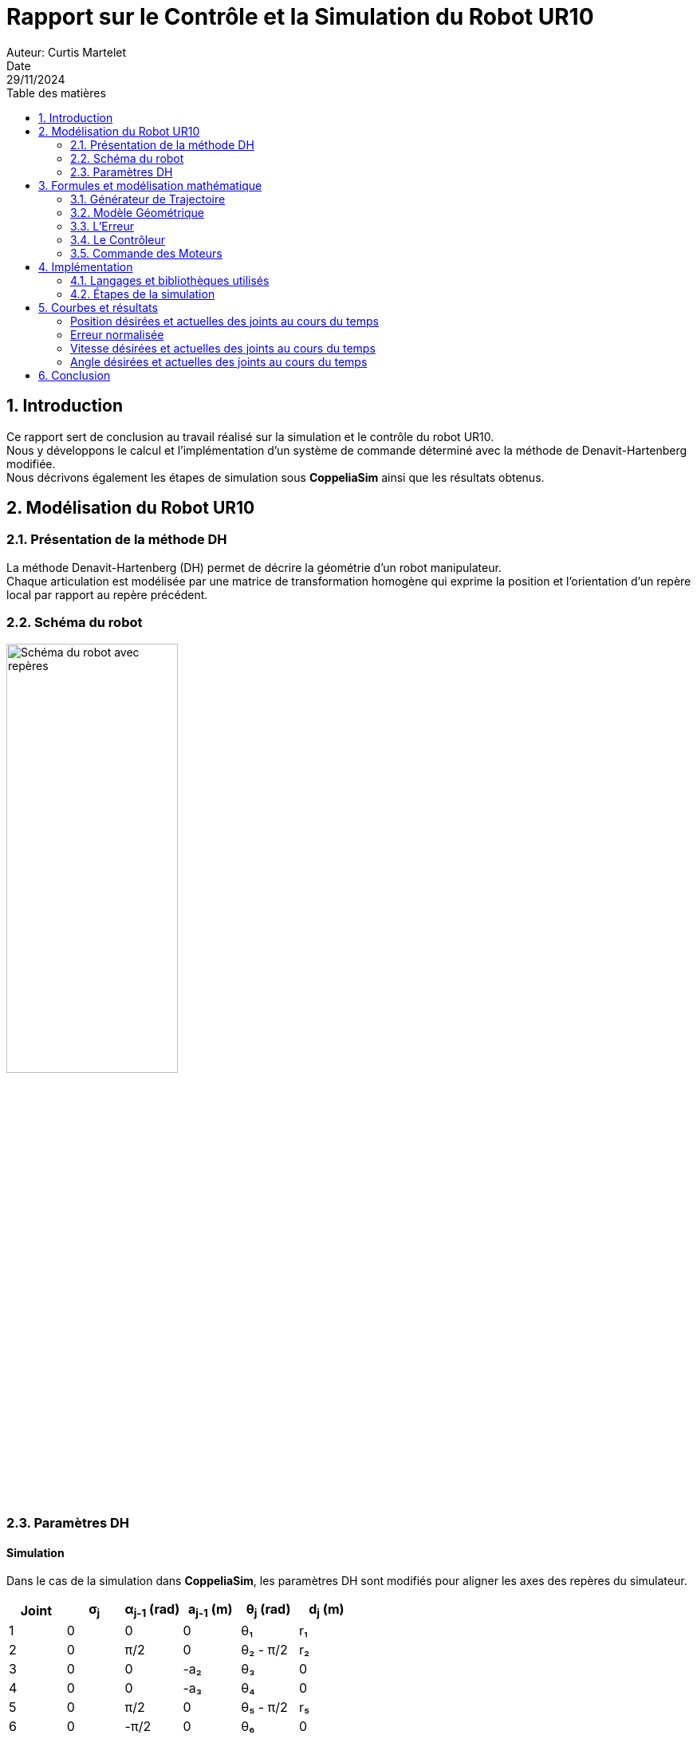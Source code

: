 = Rapport sur le Contrôle et la Simulation du Robot UR10
Auteur: Curtis Martelet
Date: 29/11/2024
:toc:
:toc-title: Table des matières
:sectnums:
:sectnumlevels:	2
:source-highlighter: pygments
:hardbreaks:
:stem: latexmath

<<<

== Introduction

Ce rapport sert de conclusion au travail réalisé sur la simulation et le contrôle du robot UR10.  
Nous y développons le calcul et l'implémentation d'un système de commande déterminé avec la méthode de Denavit-Hartenberg modifiée.  
Nous décrivons également les étapes de simulation sous *CoppeliaSim* ainsi que les résultats obtenus.  

== Modélisation du Robot UR10

=== Présentation de la méthode DH

La méthode Denavit-Hartenberg (DH) permet de décrire la géométrie d'un robot manipulateur.
Chaque articulation est modélisée par une matrice de transformation homogène qui exprime la position et l'orientation d'un repère local par rapport au repère précédent.  


=== Schéma du robot

image::repere.png[Schéma du robot avec repères, width=50%]


=== Paramètres DH

==== Simulation

Dans le cas de la simulation dans *CoppeliaSim*, les paramètres DH sont modifiés pour aligner les axes des repères du simulateur.  

[cols="1,1,1,1,1,1", options="header"]
|===
| Joint |σ~j~  | α~j-1~ (rad) | a~j-1~ (m) | θ~j~ (rad)  | d~j~ (m)
| 1     |0     | 0            | 0          | θ₁          | r₁
| 2     |0     | π/2          | 0          | θ₂ - π/2    | r₂
| 3     |0     | 0            | -a₂        | θ₃          | 0
| 4     |0     | 0            | -a₃        | θ₄          | 0
| 5     |0     | π/2          | 0          | θ₅ - π/2    | r₅
| 6     |0     | -π/2         | 0          | θ₆          | 0
|===

==== Robot Réel

Pour le robot réel, les repères respectent directement la configuration physique du robot, ce qui entraîne une différence au niveau des angles des joints :

[cols="1,1,1,1,1,1", options="header"]
|===
| Joint |σ~j~  |α~j-1~ (rad) | a~j-1~ (m) | θ~j~ (rad) | d~j~ (m)
| 1     |0     |0            | 0           | θ₁         | r₁
| 2     |0     |π/2          | 0           | θ₂         | r₂
| 3     |0     |0            | -a₂         | θ₃         | 0
| 4     |0     |0            | -a₃         | θ₄         | 0
| 5     |0     |π/2          | 0           | θ₅         | r₅
| 6     |0     |-π/2         | 0           | θ₆         | 0
|===

Nous avons retiré les décallages de stem:[π/2] sur les articulations 2 et 5.

<<<

== Formules et modélisation mathématique

Dans cette seconde partie du rapport, nous allons détailler les étapes et calculs utilisés dans la commande du robot.
La commande du robot est basé sur le modèle géométrique. On y trouve :
- Un bloc *Générateur de Trajectoire*, qui nous donne la vitesse et position désirée au cours du temps.
- Un bloc *Modèle Géométrique*, qui nous donne la pose de l'organe terminal en fonction des angles des articulations.
- Un bloc *Erreur*, qui calcul l'erreur, c'est à dire la différence entre la position et l'orientation désirée contre celle réelle.
- Un bloc *Contrôleur*, qui calcul la vitesse angulaire désirée de chaque articulation.

Selon que l'on commande le robot ou la simulation de celui-ci, il nous faudra également intégré la vitesse angulaire désirée pour obtenir les angles de chaque articulation : la simulation se commande en position tandis que le robot se commande en vitesse.


=== Générateur de Trajectoire

La trajectoire est calculée pour définir la position et l'orientation désirées de l'effecteur au cours du temps.
Nous avons utilisé un polynome de degré cinq pour garantir des trajectoires continues en position, vitesse et accélération.

==== Calcul des positions et vitesses désirées

Les positions et vitesses désirées sont calculées à partir des paramètres de la trajectoire et de la durée de simulation.
On utilise l'interpolation de cinquième degré pour calculer le facteur d'interpolation \( r \) et sa dérivée \( r_{\text{point}} \). Ces valeurs sont ensuite utilisées pour interpoler la position et la vitesse.

[stem]
++++
r(t) = 10 \left( \frac{t}{t_f} \right)^3 - 15 \left( \frac{t}{t_f} \right)^4 + 6 \left( \frac{t}{t_f} \right)^5
++++
[latexmath]
++++
r_{\text{point}}(t) = 30 \frac{t^2}{t_f^3} - 60 \frac{t^3}{t_f^4} + 30 \frac{t^4}{t_f^5}
++++

Une fois les interpolations déterminées, on peut calculer la position et la vitesse désirée au cours du temps :
[latexmath]
++++
x_{\text{désirée}} = x_{\text{init}} + r(t) (x_{\text{final}} - x_{\text{init}})
++++
[latexmath]
++++
x_{\text{point désirée}} = r_{\text{point}}(t) (x_{\text{final}} - x_{\text{init}})
++++


==== Calcul de l'orientation désirée

La génération de l'orientation désirée pour l'effecteur se base sur l'interpolation entre la rotation actuelle et la rotation finale. Le calcul suit les étapes suivantes :

===== *Calcul de la matrice de rotation relative*

La matrice de rotation relative \( R \) est calculée avec cette formule :

[latexmath]
++++
R = R_{\text{init}}^T \cdot R_{\text{final}}
++++

Elle représente la transformation nécessaire pour passer de l'orientation initiale à l'orientation finale.

===== *Calcul de l'angle de rotation \( \theta \)*

L'angle de rotation \( \theta \) est extrait de la matrice de rotation relative \( R \).
Il s'obtient en calculant le cosinus et le sinus, puis en utilisant tangeante :

[latexmath]
++++
\cos(\theta) = \frac{\text{Tr}(R) - 1}{2}
++++
[latexmath]
++++
\sin(\theta) = \frac{\sqrt{(R_{32} - R_{23})^2 + (R_{13} - R_{31})^2 + (R_{21} - R_{12})^2}}{2}
++++
[latexmath]
++++
\theta = \tan^{-1}\left(\frac{\sin(\theta)}{\cos(\theta)}\right)
++++

- \( \text{Tr(}R \text{)} \) représente la trace de la matrice \( R \) (somme des éléments de la diagonale de la matrice).
- Les éléments \( R_{ij} \) sont les composantes individuelles de la matrice de rotation \( R \).

===== *Calcul de l'axe de rotation \( \mathbf{u} \)*

Une fois \( \theta \) calculé, on peut déterminer l'axe de rotation \( \mathbf{u} \).
Il est donné par :

[latexmath]
++++
\mathbf{u} = \frac{1}{2\sin(\theta)} 
\begin{bmatrix}
R_{32} - R_{23} \\
R_{13} - R_{31} \\
R_{21} - R_{12}
\end{bmatrix}
++++

===== Interpolation de la rotation désirée

La rotation désirée \( \mathbf{R}_{\text{désirée}} \) est obtenue en appliquant une interpolation en fonction du facteur \( r \), calculé à partir de la trajectoire temporelle :

[latexmath]
++++
\mathbf{R}_{\text{désirée}} = \mathbf{R}_{\text{init}} \cdot \mathbf{rot}(\mathbf{u}, r \cdot \theta)
++++

La matrice \( \mathbf{rot}(\mathbf{u}, r \cdot \theta) \) est une matrice de rotation autour de l'axe \( \mathbf{u} \) d'un angle \( r \cdot \theta \), donnée par :

[latexmath]
++++
\mathbf{rot}(\mathbf{u}, r \cdot \theta) =
\begin{bmatrix}
u_x^2 (1 - \cos(r \cdot \theta)) + \cos(r \cdot \theta) & u_x u_y (1 - \cos(r \cdot \theta)) - u_z \sin(r \cdot \theta) & u_x u_z (1 - \cos(r \cdot \theta)) + u_y \sin(r \cdot \theta) \\
u_x u_y (1 - \cos(r \cdot \theta)) + u_z \sin(r \cdot \theta) & u_y^2 (1 - \cos(r \cdot \theta)) + \cos(r \cdot \theta) & u_y u_z (1 - \cos(r \cdot \theta)) - u_x \sin(r \cdot \theta) \\
u_x u_z (1 - \cos(r \cdot \theta)) - u_y \sin(r \cdot \theta) & u_y u_z (1 - \cos(r \cdot \theta)) + u_x \sin(r \cdot \theta) & u_z^2 (1 - \cos(r \cdot \theta)) + \cos(r \cdot \theta)
\end{bmatrix}
++++

Dans cette formule :
- \( u_x, u_y, u_z \) sont les composantes de l'axe de rotation \( \mathbf{u} \). 
- \( r \cdot \theta \) est l'angle interpolé pour le temps actuel. 

La rotation désirée est ensuite combinée avec l'orientation actuelle pour obtenir \( \mathbf{R}_{\text{désirée}} \). Celle-ci est utilisée pour guider l'effecteur vers sa rotation finale tout en respectant une trajectoire lisse.


=== Modèle Géométrique

Le modèle géométrique permet de déterminer des positions cartésienne à partir des angles de chaque articulation.
Les coordonnées cartésiennes réelle du robot seront utilisées pour calculer l'erreur de position et orientation entre la pose désirée et celle actuelle.

Pour réaliser le modèle géomatrique du robot, nous aurons besoin des matrices de transformations.

==== Les Matrices de Transformation

La formule générale d'une matrice de transformation homogène selon DH modifié est la suivante :  

[latexmath]
++++
T_j = \begin{bmatrix}
\cos\theta_j & -\sin\theta_j \cos\alpha_{j-1} & \sin\theta_j \sin\alpha_{j-1} & a_{j-1} \\
\sin\theta_j & \cos\theta_j \cos\alpha_{j-1} & -\cos\theta_j \sin\alpha_{j-1} & -r_j \sin\alpha_{j-1} \\
0 & \sin\alpha_{j-1} & \cos\alpha_{j-1} & r_j \cos\alpha_{j-1} \\
0 & 0 & 0 & 1
\end{bmatrix}
++++

Une fois les matrices de transformations de chaque articulation déterminées, nous devons calculer la matrice de transformation entre l'origine et la dernière articulation du robot.

[latexmath]
++++
T_{06} = T_1 \cdot T_2 \cdot T_3 \cdot T_4 \cdot T_5 \cdot T_6
++++

La position de l'effecteur final peut être déterminée en multipliant cette matrice par le vecteur homogène représentant l'effecteur :  

[latexmath]
++++
\mathbf{O_{07}} = T_{06} \cdot \mathbf{O_{67}}
++++

où :  
- \( T_{06} \) est la matrice de transformation de la base au repère final.  
- \( \mathbf{O_{67}} \) est le vecteur décrivant la position de l'effecteur par rapport à l'articulation 6.  

Avec cette matrice \( \mathbf{O_{07}} \), nous avons la position de l'effecteur. Cette donnée est utilisé pour trouver l'erreur de position et d'orientation entre la position désirée et la position actuelle de l'effecteur.

==== Calcul de la Jacobienne

===== Calcul de la Jacobienne n.

La Jacobienne fait une taille \( 6 \times n \) avec n le nombre d'articulations. Chaque colonne de notre jacobienne correspond à une articulation du robot.
La méthode pour calculer ces colonnes dépend de la nature des articulations (rotatives ou prismatiques).

[cols="1,1", options="header"]
|===
| Articulation Rotoïde | Articulation Prismatique
| \( J_p = Z_i \times (P_n - P_i) \) | \( J_p = Z_i \)
| \( J_o = Z_i \) | \( J_o = 0_{3 \times 3} \)
|===
avec :
- \( Z_i \) : Vecteur de l'axe de rotation z pour l'articulation \( i \). Il s'agit de la dernière colonne de la matrice de rotation de notre articulation
- \( P_n \) : Vecteur position de la dernière articulation.
- \( P_i \) : Vecteur position de l'articulation \( i \).

Dans le cas du robot UR10, nous n'avons pas d'articulation prismatique.

===== Calcul de la matrice D

Dans le cas du robot UR10, il existe un décalage \( r_7 \) entre la dernière articulation et le centre de l'effecteur. Ce décalage est pris en compte à l'aide d'une matrice antisymétrique \( D \), qui est calculée à partir des éléments de la matrice de rotation \( R_{06} \) de l'effecteur final.

[latexmath]
++++
\mathbf{D} = \begin{pmatrix}
0 & a_n x_z + r_{n+1} z_z & -a_n x_y - r_{n+1} z_y \\
-a_n x_z - r_{n+1} z_z & 0 & a_n x_x + r_{n+1} z_x \\
a_n x_y + r_{n+1} z_y & -a_n x_x - r_{n+1} z_x & 0
\end{pmatrix}
++++
avec :
- \( a_n \) et \( r_n \) trouvable dans \( O_{67} \).
- \( x_x, x_y, x_z, z_x, z_y, z_z \) trouvable en suivant la convention suivante :
[latexmath]
++++
^0 R_n = \begin{pmatrix}
x_x & y_x & z_x \\
x_y & y_y & z_y \\
x_z & y_z & z_z
\end{pmatrix}
++++


===== Calcul de le Jacobienne Finale

Une fois \( J_p \), \( J_o \), et \( D \) calculés, on peut finalement calculer la Jacobienne finale \( J \).

[latexmath]
++++
J = 
\begin{bmatrix}
    I_3 & D \\
    0_{3 \times 3} & C
\end{bmatrix}
\cdot J_{06}
++++
avec :
- \( I_3 \) une matrice identité de taille \( {3 \times 3} \).
- \(0_{3 \times 3}\) une matrice de zéros de taille \( {3 \times 3} \).
- \( C \) une matrice que nous avons choisi identité.
- \( D \) la matrice que l'on a obtenu plus tôt.


=== L'Erreur

Le calcul de l'Erreur permet de calculer la différence entre la position et l'orientation actuelle du robot et celle désirée à un moment t.
Les deux types d'erreurs sont ainsi calculées : 

1. **Erreur de position** :
Cette erreur représente la différence entre la position actuelle de l'effecteur (\(x_{\text{actuel}}\)) et la position désirée (\(x_{\text{désiré}}\)) :

[latexmath]
++++
e_p = x_{\text{désiré}} - x_{\text{actuel}}
++++


2. **Erreur d'orientation** :
Cette erreur exprime la différence entre l'orientation actuelle de l'effecteur (\(R_{\text{actuel}}\)) et l'orientation désirée (\(R_{\text{désiré}}\)). L'erreur est calculée comme une combinaison des vecteurs de base des deux orientations :

[latexmath]
++++
e_o = \frac{1}{2} \left( R_{\text{actuel}}[:, 0] \times R_{\text{désiré}}[:, 0] + 
                            R_{\text{actuel}}[:, 1] \times R_{\text{désiré}}[:, 1] + 
                            R_{\text{actuel}}[:, 2] \times R_{\text{désiré}}[:, 2] \right)
++++


3. **Matrice \(L\)** :
Une matrice auxiliaire \(L\) est utilisée pour faciliter le calcul de l'erreur d'orientation. Elle relie les rotations souhaitées et actuelles en modifiant leur structure :

[latexmath]
++++
L = -\frac{1}{2} \left( S(R_{\text{désiré}}[:, 0]) S(R_{\text{actuel}}[:, 0]) + 
                        S(R_{\text{désiré}}[:, 1]) S(R_{\text{actuel}}[:, 1]) + 
                        S(R_{\text{désiré}}[:, 2]) S(R_{\text{actuel}}[:, 2]) \right)
++++

Ici, \(S(v)\) est une matrice antisymétrique associée à un vecteur \(v\). Cela aide à représenter les relations entre les différentes orientations.

Pour un vecteur donné \(v = \begin{bmatrix} v_x \\ v_y \\ v_z \end{bmatrix}\), la matrice antisymétrique \(S(v)\) est définie comme suit :

[latexmath]
++++
S(v) = \begin{bmatrix}
0 & -v_z & v_y \\
v_z & 0 & -v_x \\
-v_y & v_x & 0
\end{bmatrix}
++++


Ces deux erreurs \(e_p\) et \(e_o\) sont ensuite utilisées pour ajuster les commandes des moteurs afin de corriger les écarts de trajectoire et d'orientation.


=== Le Contrôleur

Le contrôleur de notre chaine de commande sert à calculer les vitesses articulaires (\(\dot{q}\)) nécessaires pour que le robot suive la trajectoire désirée.

==== Calcul de la vitesse angulaire désirée

Dans un premier temps, nous calculons la vitesse angulaire désirée pour l'organe terminal en utilisant la rotation initiale et les paramètres de la trajectoire.
La vitesse angulaire est définie par le produit de la vitesse normalisée (\(r_{\text{point}}\)), l'angle de rotation (\(\theta\)), et l'axe de rotation (\(u\)). Cette vitesse est exprimée dans le repère initial grâce à la matrice de rotation initiale \(R_{\text{init}}\).

[latexmath]
++++
\mathbf{w}_d = R_{\text{init}} \cdot (r_{\text{point}} \cdot \theta \cdot \mathbf{u})
++++

==== Utilisation de la Jacobienne pseudo-inverse

La commande est ensuite obtenue en effectuant la pseudo-inverse de la Jacobienne.
Nous utilisons la formule ci-dessous pour éviter les singularités : 


[latexmath]
++++
\mathbf{J}^* = \mathbf{J}^T \cdot (\mathbf{J} \cdot \mathbf{J}^T + k^2 \cdot \mathbf{I})^{-1}
++++
avec :
- \(k\) est une constante de régularisation pour éviter les singularités. Nous l'avons défini à 0.01.
- \(\mathbf{I}\) est la matrice identité.
- \(J\) la jacobienne déterminée dans le modèle géométrique.

==== Composition de la commande

La commande finale combine deux parties :
1. **Commande de position** : Inclut la vitesse cartésienne désirée et la correction proportionnelle à l'erreur de position (\(K_p \cdot e_{\text{position}}\)).
2. **Commande d'orientation** : Inclut la correction proportionnelle à l'erreur d'orientation (\(K_o \cdot e_{\text{orientation}}\)) et les termes liés à la vitesse angulaire désirée (\(L^T \cdot \mathbf{w}_d\)).

[latexmath]
++++
\mathbf{q}_p^{\text{desire}} = \mathbf{J}^* \cdot 
\begin{bmatrix}
\mathbf{x}_p^{\text{desire}} + K_p \cdot \mathbf{e}_{\text{position}} \\
L^{-1} \cdot \left(L^T \cdot \mathbf{w}_d + K_o \cdot \mathbf{e}_{\text{orientation}}\right)
\end{bmatrix}
++++
avec :
- \(L\) la matrice auxiliaire calculée en même temps que l'erreur de position et d'orientation.
- \({x}_p^{\text{desire}}\) la vitesse désirée.
- \(e_{\text{orientation}}\) et \(e_{\text{position}}\) les erreurs en position et d'orientation.
- \(K_o\) et \(K_p\) des coefficients, tous deux égals à 1.5.

=== Commande des Moteurs

A la différence du robot réel, les articulations de simulation de l'UR10 sur *CoppeliaSim* sont commandées en position et non en vitesse.
Une fois les vitesses articulaires désirées (\(\mathbf{q}_p^{\text{desire}}\)) calculées par le contrôleur, il faut donc les convertir en position articulaire.

==== Mise à jour des positions articulaires

Les nouvelles positions des articulations sont calculées en intégrant les vitesses articulaires désirées sur un pas de temps donné. Cela revient à utiliser une méthode d'intégration simple pour mettre à jour les positions en fonction de la vitesse et du temps écoulé (\(\Delta t\)) depuis la dernière mise à jour :

[latexmath]
++++
\mathbf{q}_{\text{new}} = \mathbf{q}_p^{\text{desire}} \cdot \Delta t + \mathbf{q}_{\text{current}}
++++

Où :
- \(\mathbf{q}_{\text{new}}\) est le vecteur des nouvelles positions articulaires.
- \(\mathbf{q}_p^{\text{desire}}\) est le vecteur des vitesses articulaires désirées.
- \(\Delta t\) est l'intervalle de temps écoulé depuis la dernière mise à jour.
- \(\mathbf{q}_{\text{current}}\) est le vecteur des positions actuelles des articulations.

Ce calcul est basé sur une approche discrète et linéaire, adaptée aux cycles de commande à haute fréquence.

<<<

== Implémentation

=== Langages et bibliothèques utilisés

Pour programmer la simulation et le contrôle du robot UR10, nous avons utilisé les outils suivants :
- **Python** pour les calculs et la commande.
- **Numpy** pour les manipulations matricielles.
- **Matplotlib** pour la afficher les courbes.
- **CoppeliaSim** pour la simulation du robot.  

=== Étapes de la simulation

==== Connexion à CoppeliaSim

Une connexion avec *CoppeliaSim* est établie pour contrôler le robot. Les *handles* des articulations sont récupérés afin de pouvoir les piloter. Nous avons utilisé le mode `simx_opmode_blocking` pour récupérer l'angle des moteurs.

==== Génération de la trajectoire

La trajectoire est générée en interpolant entre la position initiale et la position finale en utilisant des polynômes de degré 5. Cela garantit des transitions douces.  

==== Calcul des commandes des articulations

Pour chaque instant \( t \), les étapes suivantes sont effectuées :
- Calcul de la géométrique directe pour déterminer la position actuelle de l'effecteur.
- Comparaison avec la position désirée pour obtenir l'erreur.
- Utilisation d'une loi de commande pour déterminer les vitesses articulaires désirées.
- Intégration pour obtenir les nouvelles positions des joints.

==== Envoi des commandes à CoppeliaSim

Les positions calculées sont envoyées aux articulations du robot dans *CoppeliaSim* via les commandes API. Nous avons utilisé le mode `simx_opmode_blocking` pour commander les moteurs.

<<<

== Courbes et résultats

==== Position désirées et actuelles des joints au cours du temps

image::position.png[Position des joints]

==== Erreur normalisée

image::erreur.png[Erreur normalisée]

==== Vitesse désirées et actuelles des joints au cours du temps

image::vitesse.png[Position des joints]

==== Angle désirées et actuelles des joints au cours du temps

image::angle.png[Angle des joints]

<<<

== Conclusion

En conclusion, la simulation du robot UR10 sur *CoppeliaSim* fonctionne, même si l'on passe par une singularité.
Dans ce projet, nous avons été amené a :
1. Utilisé la méthode Denavit-Hartenberg modifié pour 
2. Calculer 


Je n'ai cependant pas eu le temps de tester ce programme sur le robot réel, bien que j'ai écrit le code pour.









[latexmath]
++++
R = R_{\text{init}}^T \cdot R_{\text{final}}
++++





